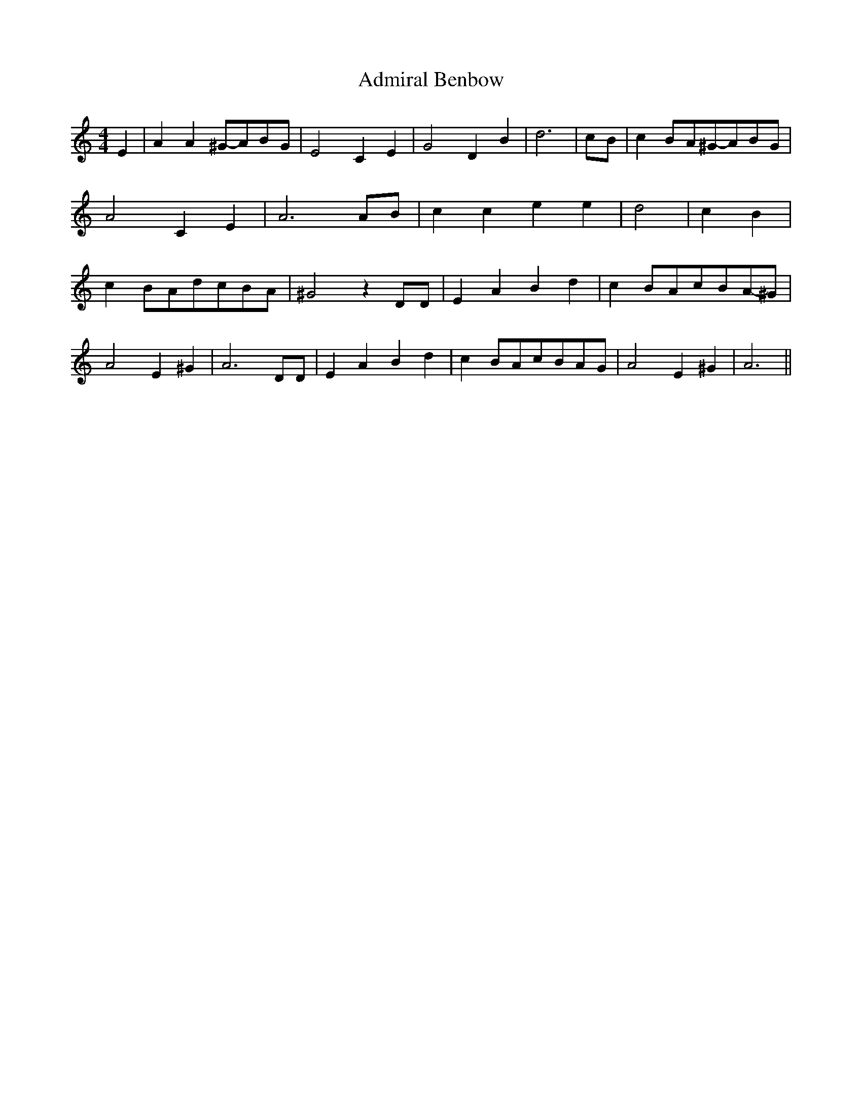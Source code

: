 % Generated more or less automatically by swtoabc by Erich Rickheit KSC
X:1
T:Admiral Benbow
M:4/4
L:1/8
K:C
 E2| A2 A2^G-AB-G| E4 C2 E2| G4 D2 B2| d6|c-B| c2B-A^G-AB-G| A4 C2 E2|\
 A6A-B| c2 c2 e2 e2| d4| c2- B2| c2B-Ad-cB-A| ^G4 z2 DD| E2 A2 B2 d2|\
 c2-B-Ac-BA-^G| A4 E2 ^G2| A6 DD| E2 A2 B2 d2| c2-B-Ac-BA-G| A4 E2 ^G2|\
 A6||

